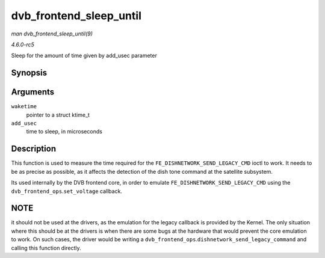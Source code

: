 .. -*- coding: utf-8; mode: rst -*-

.. _API-dvb-frontend-sleep-until:

========================
dvb_frontend_sleep_until
========================

*man dvb_frontend_sleep_until(9)*

*4.6.0-rc5*

Sleep for the amount of time given by add_usec parameter


Synopsis
========

.. c:function:: void dvb_frontend_sleep_until( ktime_t * waketime, u32 add_usec )

Arguments
=========

``waketime``
    pointer to a struct ktime_t

``add_usec``
    time to sleep, in microseconds


Description
===========

This function is used to measure the time required for the
``FE_DISHNETWORK_SEND_LEGACY_CMD`` ioctl to work. It needs to be as
precise as possible, as it affects the detection of the dish tone
command at the satellite subsystem.

Its used internally by the DVB frontend core, in order to emulate
``FE_DISHNETWORK_SEND_LEGACY_CMD`` using the
``dvb_frontend_ops``.\ ``set_voltage`` callback.


NOTE
====

it should not be used at the drivers, as the emulation for the legacy
callback is provided by the Kernel. The only situation where this should
be at the drivers is when there are some bugs at the hardware that would
prevent the core emulation to work. On such cases, the driver would be
writing a ``dvb_frontend_ops``.\ ``dishnetwork_send_legacy_command`` and
calling this function directly.


.. ------------------------------------------------------------------------------
.. This file was automatically converted from DocBook-XML with the dbxml
.. library (https://github.com/return42/sphkerneldoc). The origin XML comes
.. from the linux kernel, refer to:
..
.. * https://github.com/torvalds/linux/tree/master/Documentation/DocBook
.. ------------------------------------------------------------------------------
